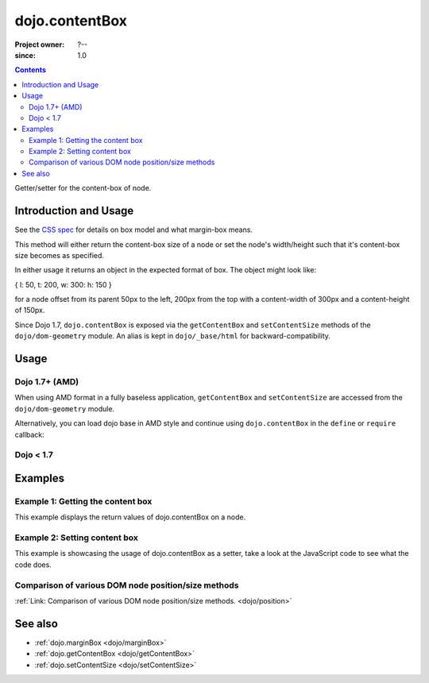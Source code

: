 .. _dojo/contentBox:

===============
dojo.contentBox
===============

:Project owner: ?--
:since: 1.0

.. contents ::
   :depth: 2

Getter/setter for the content-box of node.


Introduction and Usage
======================

See the `CSS spec <http://www.w3.org/TR/CSS2/box.html>`_ for details on box model and what margin-box means.

This method will either return the content-box size of a node or set the node's width/height such that it's content-box size becomes as specified.

In either usage it returns an object in the expected format of box. The object might look like:

{ l: 50, t: 200, w: 300: h: 150 }

for a node offset from its parent 50px to the left, 200px from the top with a content-width of 300px and a content-height of 150px.

Since Dojo 1.7, ``dojo.contentBox`` is exposed via the ``getContentBox`` and ``setContentSize`` methods of the ``dojo/dom-geometry`` module.  An alias is kept in ``dojo/_base/html`` for backward-compatibility.


Usage
=====

Dojo 1.7+ (AMD)
---------------

When using AMD format in a fully baseless application, ``getContentBox`` and ``setContentSize`` are accessed from the ``dojo/dom-geometry`` module.

.. js ::
 
  require(["dojo/dom-geometry"], function(domGeom){
     // Get the content-box size of a node
     var contentBox = domGeom.getContentBox(domNode);

     // Set domNode content-box to 300px x 150px
     domGeom.setContentSize(domNode, {w: 300, h: 150});
  });

Alternatively, you can load dojo base in AMD style and continue using ``dojo.contentBox`` in the ``define`` or ``require`` callback:

.. js ::
 
  require(["dojo"], function(dojo){
    // Get the content-box size of a node
    var contentBox = dojo.contentBox(domNode);

    // Set domNode content-box to 300px x 150px
    dojo.contentBox(domNode, {w: 300, h: 150});

    // You can also use dojo.getMarginBox and dojo.setMarginBox individually:
    var contentBox = dojo.getContentBox(domNode);
    dojo.setContentSize(domNode, {w: 300, h: 150});
  });

Dojo < 1.7
----------

.. js ::
 
   // Get the content-box size of a node
   var contentBox = dojo.contentBox(domNode);

   // Set domNode content-box to 300px x 150px
   dojo.contentBox(domNode, {w: 300, h: 150});
   
   // You can also use dojo.getMarginBox and dojo.setMarginBox individually:
   var contentBox = dojo.getContentBox(domNode);
   dojo.setContentSize(domNode, {w: 300, h: 150});


Examples
========

Example 1: Getting the content box
----------------------------------

This example displays the return values of dojo.contentBox on a node.

.. code-example ::

  .. js ::

      dojo.require("dijit.form.Button"); // only for the beauty :)

      getContentBox = function(){
        var contentBox = dojo.contentBox("nodeOne");

        var info = dojo.byId("boxInfo");
        while(info.firstChild){
          info.removeChild(info.firstChild);
        }
        info.appendChild(document.createTextNode("Top: "+contentBox.t));
        info.appendChild(document.createElement("br"));
        info.appendChild(document.createTextNode("Left: "+contentBox.l));
        info.appendChild(document.createElement("br"));
        info.appendChild(document.createTextNode("Width: "+contentBox.w));
        info.appendChild(document.createElement("br"));
        info.appendChild(document.createTextNode("Height: "+contentBox.h));
        info.appendChild(document.createElement("br"));
      };

  .. html ::

    <button data-dojo-type="dijit.form.Button" data-dojo-props="onClick:getContentBox">Get content box</button>
    <div id="nodeOne" style="margin: 10px; border: 10px solid black; padding: 10px; width: 100px; height: 30px;">Hi!</div>

    <div id="boxInfo">
    </div>

Example 2: Setting content box
------------------------------

This example is showcasing the usage of dojo.contentBox as a setter, take a look at the JavaScript code to see what the code does.

.. code-example ::

  .. js ::

      dojo.require("dijit.form.Button"); // only for the beauty :)
      dojo.ready(function(){
        dojo.connect(dijit.byId("cButton"), "onClick", function(){
          var contentBox = dojo.marginBox(dojo.byId("node2"), {t: 20, l: 30, h: 300, w: 300});
        });
      });

  .. html ::

    <button id="cButton" data-dojo-type="dijit.form.Button">Click to alter the content box of 'node 2'</button>
    <br>
    <div>
      Hi I am nested
      <div id="node2">Hi!</div>
    </div>

  .. css ::

      #node2 {
        padding: 10px;
        margin: 10px;
        border: 1px solid #ccc;
      }

Comparison of various DOM node position/size methods
----------------------------------------------------

:ref:`Link: Comparison of various DOM node position/size methods. <dojo/position>`


See also
========

* :ref:`dojo.marginBox <dojo/marginBox>`
* :ref:`dojo.getContentBox <dojo/getContentBox>`
* :ref:`dojo.setContentSize <dojo/setContentSize>`
